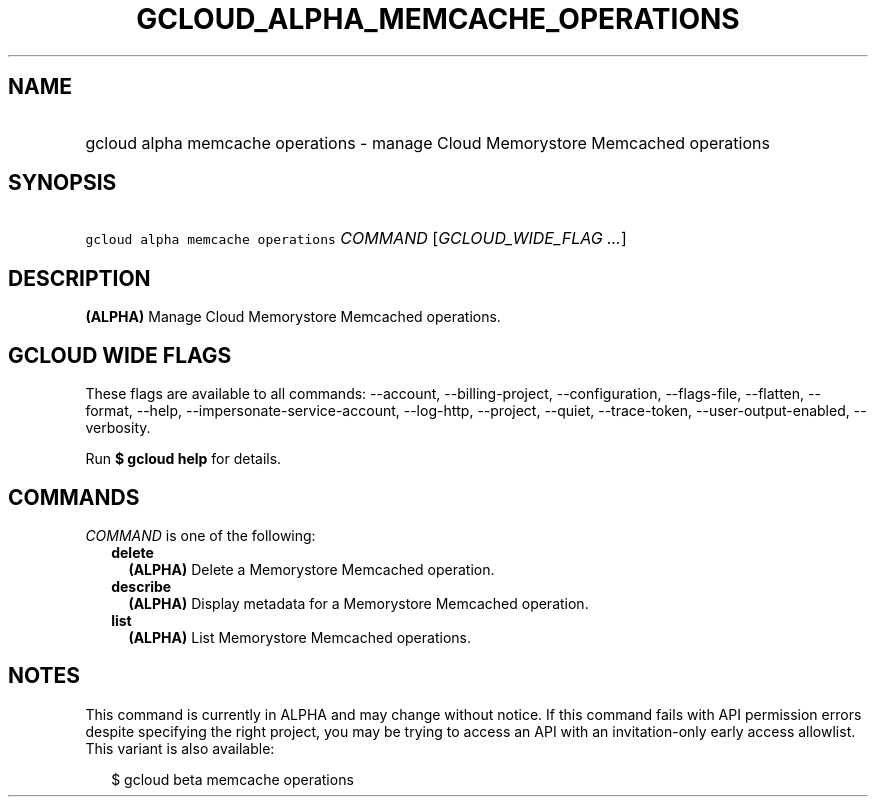 
.TH "GCLOUD_ALPHA_MEMCACHE_OPERATIONS" 1



.SH "NAME"
.HP
gcloud alpha memcache operations \- manage Cloud Memorystore Memcached operations



.SH "SYNOPSIS"
.HP
\f5gcloud alpha memcache operations\fR \fICOMMAND\fR [\fIGCLOUD_WIDE_FLAG\ ...\fR]



.SH "DESCRIPTION"

\fB(ALPHA)\fR Manage Cloud Memorystore Memcached operations.



.SH "GCLOUD WIDE FLAGS"

These flags are available to all commands: \-\-account, \-\-billing\-project,
\-\-configuration, \-\-flags\-file, \-\-flatten, \-\-format, \-\-help,
\-\-impersonate\-service\-account, \-\-log\-http, \-\-project, \-\-quiet,
\-\-trace\-token, \-\-user\-output\-enabled, \-\-verbosity.

Run \fB$ gcloud help\fR for details.



.SH "COMMANDS"

\f5\fICOMMAND\fR\fR is one of the following:

.RS 2m
.TP 2m
\fBdelete\fR
\fB(ALPHA)\fR Delete a Memorystore Memcached operation.

.TP 2m
\fBdescribe\fR
\fB(ALPHA)\fR Display metadata for a Memorystore Memcached operation.

.TP 2m
\fBlist\fR
\fB(ALPHA)\fR List Memorystore Memcached operations.


.RE
.sp

.SH "NOTES"

This command is currently in ALPHA and may change without notice. If this
command fails with API permission errors despite specifying the right project,
you may be trying to access an API with an invitation\-only early access
allowlist. This variant is also available:

.RS 2m
$ gcloud beta memcache operations
.RE

